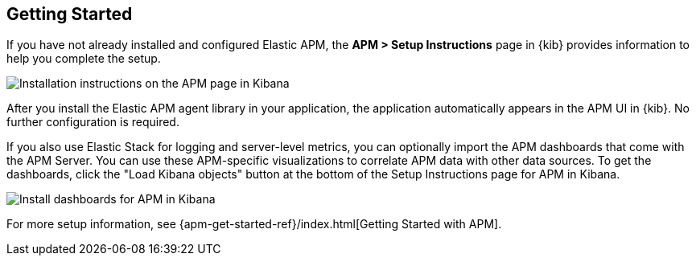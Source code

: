 [role="xpack"]
[[apm-getting-started]]
== Getting Started

If you have not already installed and configured Elastic APM, the
**APM > Setup Instructions** page in {kib} provides information to help you
complete the setup.

[role="screenshot"]
image::apm/images/apm-setup.png[Installation instructions on the APM page in Kibana]

After you install the Elastic APM agent library in your application, the
application automatically appears in the APM UI in {kib}. No further
configuration is required.

If you also use Elastic Stack for logging and server-level metrics, you can
optionally import the APM dashboards that come with the APM Server. You can use
these APM-specific visualizations to correlate APM data with other data sources.
To get the dashboards, click the "Load Kibana objects" button at the bottom of the Setup Instructions page for APM in Kibana.

// Deprecated?
[role="screenshot"]
image::apm/images/apm-setup-dashboards.png[Install dashboards for APM in Kibana]

For more setup information, see
{apm-get-started-ref}/index.html[Getting Started with APM].
